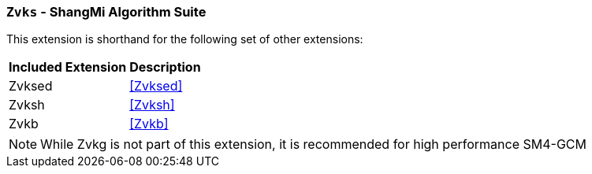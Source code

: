 [[zvks,Zvks]]
=== `Zvks` - ShangMi Algorithm Suite

This extension is shorthand for the following set of other extensions:

[%autowidth]
[%header,cols="^2,4"]
|===
|Included Extension
|Description


| Zvksed  | <<Zvksed>>
| Zvksh   | <<Zvksh>>
| Zvkb    | <<Zvkb>>
|===

[NOTE]
====
While Zvkg is not part of this extension, it is recommended for high performance SM4-GCM
====
